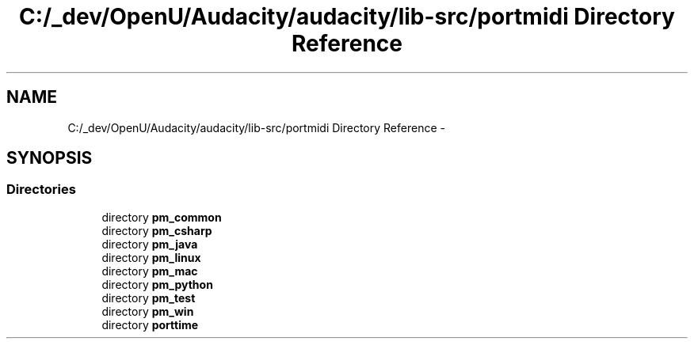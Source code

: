 .TH "C:/_dev/OpenU/Audacity/audacity/lib-src/portmidi Directory Reference" 3 "Thu Apr 28 2016" "Audacity" \" -*- nroff -*-
.ad l
.nh
.SH NAME
C:/_dev/OpenU/Audacity/audacity/lib-src/portmidi Directory Reference \- 
.SH SYNOPSIS
.br
.PP
.SS "Directories"

.in +1c
.ti -1c
.RI "directory \fBpm_common\fP"
.br
.ti -1c
.RI "directory \fBpm_csharp\fP"
.br
.ti -1c
.RI "directory \fBpm_java\fP"
.br
.ti -1c
.RI "directory \fBpm_linux\fP"
.br
.ti -1c
.RI "directory \fBpm_mac\fP"
.br
.ti -1c
.RI "directory \fBpm_python\fP"
.br
.ti -1c
.RI "directory \fBpm_test\fP"
.br
.ti -1c
.RI "directory \fBpm_win\fP"
.br
.ti -1c
.RI "directory \fBporttime\fP"
.br
.in -1c
